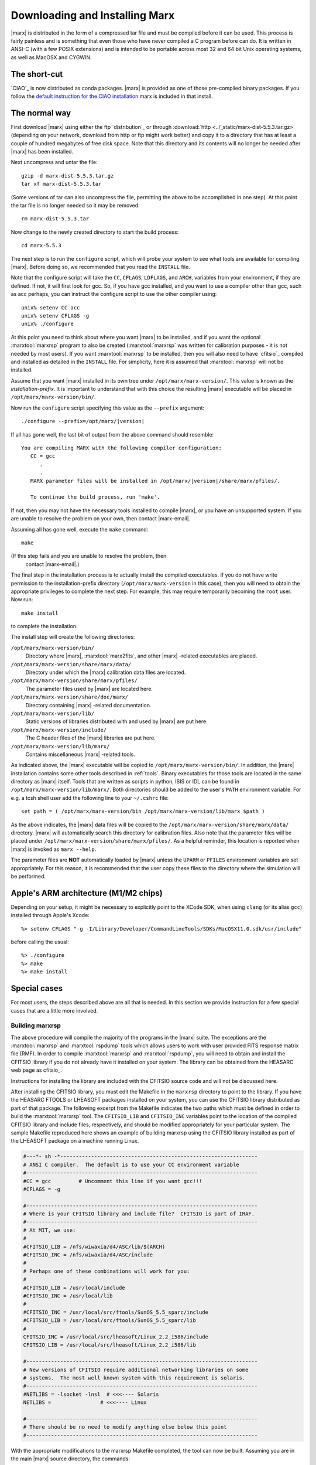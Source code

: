 .. _installing:

*******************************
Downloading and Installing Marx
*******************************

|marx| is distributed in the form of a compressed tar file and must be
compiled before it can be used.  This process is fairly painless and
is something that even those who have never compiled a C program
before can do.  It is written in ANSI-C (with a few POSIX extensions)
and is intended to be portable across most 32 and 64 bit Unix
operating systems, as well as MacOSX and CYGWIN.


The short-cut
-------------

`CIAO`_ is now distributed as conda packages. |marx| is provided as one
of those pre-complied binary packages. If you follow the
`default instruction for the CIAO installation
<https://cxc.cfa.harvard.edu/ciao/threads/ciao_install_conda/>`_
marx is included in that install.


The normal way
--------------
First download |marx| using either the ftp `distribution`_ or through 
:download:`http <../_static/marx-dist-5.5.3.tar.gz>` 
(depending on your network, download from http or ftp might work better)
and copy it to a directory that has at least a
couple of hundred megabytes of free disk space.  Note that this
directory and its contents will no longer be needed after |marx| has
been installed.

Next uncompress and untar the file::

    gzip -d marx-dist-5.5.3.tar.gz
    tar xf marx-dist-5.5.3.tar

(Some versions of tar can also uncompress the file, permitting the
above to be accomplished in one step).  At this point the tar file is
no longer needed so it may be removed::

    rm marx-dist-5.5.3.tar

Now change to the newly created directory to start the build process::

    cd marx-5.5.3

The next step is to run the ``configure`` script, which will probe your
system to see what tools are available for compiling |marx|.  Before
doing so, we recommended that you read the ``INSTALL`` file.

Note that the configure script will take the ``CC``, ``CFLAGS``, ``LDFLAGS``, and
``ARCH``, variables from your environment, if they are defined. If not, it
will first look for gcc. So, if you have gcc installed, and you want to
use a compiler other than gcc, such as acc perhaps, you can instruct the
configure script to use the other compiler using:

::

    unix% setenv CC acc
    unix% setenv CFLAGS -g
    unix% ./configure


At this point you need to think about where you want |marx| to be
installed, and if you want the optional :marxtool:`marxrsp` program to also be
created (:marxtool:`marxrsp` was written for calibration purposes - it is
not needed by most users).  If you want :marxtool:`marxrsp` to be installed, then
you will also need to have `cfitsio`_ compiled and installed as detailed
in the ``INSTALL`` file.  For simplicity, here it is assumed that :marxtool:`marxrsp`
will not be installed.

Assume that you want |marx| installed in its own tree under
``/opt/marx/marx-version/``.  This value is known as the
*installation-prefix*.  It is important to understand that with
this choice the resulting |marx| executable will be placed in
``/opt/marx/marx-version/bin/``.

Now run the ``configure`` script
specifying this value as the ``--prefix`` argument:

.. parsed-literal::

    ./configure --prefix=/opt/marx/|version|

If all has gone well, the last bit of output from the above command
should resemble:

.. parsed-literal::

    You are compiling MARX with the following compiler configuration:
       CC = gcc
          .
          .
       MARX parameter files will be installed in /opt/marx/|version|/share/marx/pfiles/.
            
       To continue the build process, run 'make'.

If not, then you may not have the necessary tools installed to compile
|marx|, or you have an unsupported system.  If you are unable to
resolve the problem on your own, then contact |marx-email|.

Assuming all has gone well, execute the ``make`` command::

    make

(If this step fails and you are unable to resolve the problem, then
 contact |marx-email|.)

The final step in the installation process is to actually install the
compiled executables.  If you do not have write permission to the
installation-prefix directory (``/opt/marx/marx-version`` in this case),
then you will need to obtain the appropriate privileges to complete
the next step.  For example, this may require temporarily becoming the
``root`` user.  Now run::

    make install

to complete the installation. 

The install step will create the following directories:

``/opt/marx/marx-version/bin/``
    Directory where |marx|, :marxtool:`marx2fits`, and other |marx| -related executables are placed.

``/opt/marx/marx-version/share/marx/data/``
    Directory under which the |marx| calibration data files are located.

``/opt/marx/marx-version/share/marx/pfiles/``
    The parameter files used by |marx| are located here.

``/opt/marx/marx-version/share/doc/marx/``
    Directory containing |marx| -related documentation.

``/opt/marx/marx-version/lib/``
    Static versions of libraries distributed with and used by |marx| are put here.

``/opt/marx/marx-version/include/``
    The C header files of the |marx| libraries are put here.

``/opt/marx/marx-version/lib/marx/``
    Contains miscellaneous |marx| -related tools.

As indicated above, the |marx| executable will be copied to ``/opt/marx/marx-version/bin/``.
In addition, the |marx| installation contains some other tools described in
:ref:`tools`.
Binary executables for those tools are located in the same directory as |marx|
itself. Tools that are written as scripts in python, ISIS or IDL can be found
in ``/opt/marx/marx-version/lib/marx/``.
Both directories should be added to the user's ``PATH`` environment variable.
For e.g. a tcsh shell user add the following line to your ``~/.cshrc`` file::

  set path = ( /opt/marx/marx-version/bin /opt/marx/marx-version/lib/marx $path )

As the above indicates, the |marx| data files will be copied to the
``/opt/marx/marx-version/share/marx/data/`` directory.  |marx| will
automatically search this directory for calibration files.  Also note
that the parameter files will be placed under
``/opt/marx/marx-version/share/marx/pfiles/``.  As a helpful reminder, this
location is reported when |marx| is invoked as ``marx --help``.

The parameter files are **NOT** automatically loaded by |marx| unless the ``UPARM`` or ``PFILES`` environment variables are set appropriately.  For this
reason, it is recommended that the user copy these files to the
directory where the simulation will be performed.

Apple's ARM architecture (M1/M2 chips)
--------------------------------------
Depending on your setup, it might be necessary to explicitly point to the XCode
SDK, when using ``clang`` (or its alias ``gcc``) installed through Apple's Xcode::

  %> setenv CFLAGS "-g -I/Library/Developer/CommandLineTools/SDKs/MacOSX11.0.sdk/usr/include"

before calling the usual::

    %> ./configure
    %> make
    %> make install


Special cases
-------------
For most users, the steps described above are all that is needed. In this section we provide instruction for a few
special cases that are a little more involved.

Building marxrsp
~~~~~~~~~~~~~~~~

The above procedure will compile the majority of the programs in the
|marx| suite. The exceptions are the :marxtool:`marxrsp` and :marxtool:`rspdump` tools which
allows users to work with user provided FITS response matrix file (RMF).
In order to compile :marxtool:`marxrsp` and :marxtool:`rspdump`, you will need to obtain and
install the CFITSIO library if you do not already have it installed on
your system. The library can be obtained from the HEASARC web page as cfitsio_.

Instructions for installing the library are included with the CFITSIO
source code and will not be discussed here.

After installing the CFITSIO library, you must edit the Makefile in the
``marxrsp`` directory to point to the library. If you have the HEASARC 
FTOOLS or LHEASOFT packages installed on your system, you can use the
CFITSIO library distributed as part of that package. The following
excerpt from the Makefile indicates the two paths which must be defined
in order to build the :marxtool:`marxrsp` tool. The ``CFITSIO_LIB`` and ``CFITSIO_INC``
variables point to the location of the compiled CFITSIO library and
include files, respectively, and should be modified appropriately for
your particular system. The sample Makefile reproduced here shows an
example of building marxrsp using the CFITSIO library installed as part
of the LHEASOFT package on a machine running Linux.

.. code-block:: bash

    #---*- sh -*----------------------------------------------------------------
    # ANSI C compiler.  The default is to use your CC environment variable
    #---------------------------------------------------------------------------
    #CC = gcc         # Uncomment this line if you want gcc!!!
    #CFLAGS = -g

    #---------------------------------------------------------------------------
    # Where is your CFITSIO library and include file?  CFITSIO is part of IRAF.
    #---------------------------------------------------------------------------
    # At MIT, we use:
    #
    #CFITSIO_LIB = /nfs/wiwaxia/d4/ASC/lib/$(ARCH)
    #CFITSIO_INC = /nfs/wiwaxia/d4/ASC/include
    #
    # Perhaps one of these combinations will work for you:
    #
    #CFITSIO_LIB = /usr/local/include
    #CFITSIO_INC = /usr/local/lib
    #
    #CFITSIO_INC = /usr/local/src/ftools/SunOS_5.5_sparc/include
    #CFITSIO_LIB = /usr/local/src/ftools/SunOS_5.5_sparc/lib
    #
    CFITSIO_INC = /usr/local/src/lheasoft/Linux_2.2_i586/include
    CFITSIO_LIB = /usr/local/src/lheasoft/Linux_2.2_i586/lib

    #---------------------------------------------------------------------------
    # New versions of CFITSIO require additional networking libraries on some
    # systems.  The most well known system with this requirement is solaris.
    #---------------------------------------------------------------------------
    #NETLIBS = -lsocket -lnsl  # <<<---- Solaris
    NETLIBS =                # <<<---- Linux

    #---------------------------------------------------------------------------
    # There should be no need to modify anything else below this point
    #---------------------------------------------------------------------------

With the appropriate modifications to the marxrsp Makefile completed,
the tool can now be built. Assuming you are in the main |marx| source
directory, the commands:

::

    unix% cd ./marxrsp
    unix% make install

will build the marxrsp and rspdump executables and move them to the
``bin`` directory with the other tools in the suite. Note, you do not need
:marxtool:`marxrsp` to run |marx|  simulations.


Building |marx| on Multiple Architectures
~~~~~~~~~~~~~~~~~~~~~~~~~~~~~~~~~~~~~~~~~~~

The |marx| suite can be compiled to support multiple architectures
using the same source tree. To create |marx| on multiple
architectures (e.g. if your network has 32 and 64 bit machines), simply define an environment variable called ``ARCH`` and
set it to an architecture-dependent value. For example, to build
a version of for the NeXT platform, one could type:

::

    unix% setenv ARCH next
    unix% ./configure
    unix% make

This sequence will build NeXT executables and place them in the
“./bin/next” subdirectory. To then compile a Linux version as well, use:

::

    unix% setenv ARCH linux
    unix% ./configure
    unix% make

These binaries will be placed in ``./bin/linux``. This process can be
repeated as needed.



.. _knownbugs:

Known Bugs and Limitations
--------------------------

Currently there are no known bugs for installation issues. |marx| is tested on
MacOSX (clang and gcc compiler) and 64 bit linux (gcc compiler). We expect it
to work on other POSIX compliant platforms, too, but have not tested this.
